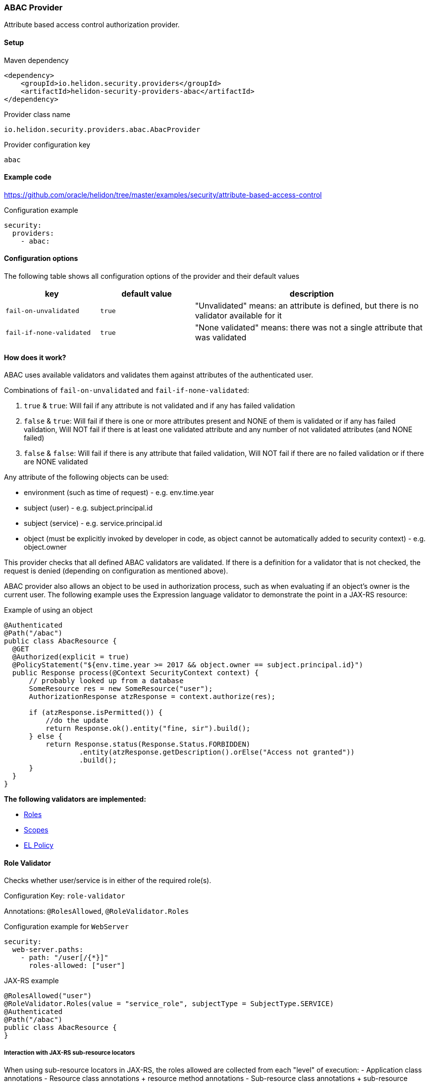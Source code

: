 ///////////////////////////////////////////////////////////////////////////////

    Copyright (c) 2020 Oracle and/or its affiliates.

    Licensed under the Apache License, Version 2.0 (the "License");
    you may not use this file except in compliance with the License.
    You may obtain a copy of the License at

        http://www.apache.org/licenses/LICENSE-2.0

    Unless required by applicable law or agreed to in writing, software
    distributed under the License is distributed on an "AS IS" BASIS,
    WITHOUT WARRANTIES OR CONDITIONS OF ANY KIND, either express or implied.
    See the License for the specific language governing permissions and
    limitations under the License.

///////////////////////////////////////////////////////////////////////////////

=== ABAC Provider
:description: Helidon Security ABAC Provider
:keywords: helidon, security, authorization, abac

Attribute based access control authorization provider.

==== Setup

[source,xml]
.Maven dependency
----
<dependency>
    <groupId>io.helidon.security.providers</groupId>
    <artifactId>helidon-security-providers-abac</artifactId>
</dependency>
----

[source,text]
.Provider class name
----
io.helidon.security.providers.abac.AbacProvider
----

[source,text]
.Provider configuration key
----
abac
----

==== Example code
https://github.com/oracle/helidon/tree/master/examples/security/attribute-based-access-control[]

[source,yaml]
.Configuration example
----
security:
  providers:
    - abac:
----

==== Configuration options
The following table shows all configuration options of the provider and their default values

[cols="2,2,5"]

|===
|key |default value |description

|`fail-on-unvalidated` |`true` |"Unvalidated" means: an attribute is defined, but there is no validator available for it
|`fail-if-none-validated` |`true` |"None validated" means: there was not a single attribute that was validated
|===

==== How does it work?
ABAC uses available validators and validates them against attributes of the authenticated
 user.

Combinations of `fail-on-unvalidated` and `fail-if-none-validated`:

1. `true` & `true`: Will fail if any attribute is not validated and if any has failed validation
2. `false` & `true`: Will fail if there is one or more attributes present and NONE of them is validated or if any has failed validation,
        Will NOT fail if there is at least one validated attribute and any number of not validated attributes (and NONE failed)
3. `false` & `false`: Will fail if there is any attribute that failed validation,
        Will NOT fail if there are no failed validation or if there are NONE validated


Any attribute of the following objects can be used:

- environment (such as time of request) - e.g. env.time.year
- subject (user) - e.g. subject.principal.id
- subject (service) - e.g. service.principal.id
- object (must be explicitly invoked by developer in code, as object cannot be automatically added to security context) - e.g. object.owner

This provider checks that all defined ABAC validators are validated.
If there is a definition for a validator that is not checked,
the request is denied (depending on configuration as mentioned above).

ABAC provider also allows an object to be used in authorization process, such
as when evaluating if an object's owner is the current user.
The following example uses the Expression language validator to demonstrate the point
in a JAX-RS resource:

[source,java]
.Example of using an object
----
@Authenticated
@Path("/abac")
public class AbacResource {
  @GET
  @Authorized(explicit = true)
  @PolicyStatement("${env.time.year >= 2017 && object.owner == subject.principal.id}")
  public Response process(@Context SecurityContext context) {
      // probably looked up from a database
      SomeResource res = new SomeResource("user");
      AuthorizationResponse atzResponse = context.authorize(res);

      if (atzResponse.isPermitted()) {
          //do the update
          return Response.ok().entity("fine, sir").build();
      } else {
          return Response.status(Response.Status.FORBIDDEN)
                  .entity(atzResponse.getDescription().orElse("Access not granted"))
                  .build();
      }
  }
}
----


*The following validators are implemented:*

* <<Role Validator,Roles>>
* <<Scope Validator,Scopes>>
* <<Expression Language Policy Validator,EL Policy>>

==== Role Validator
Checks whether user/service is in either of the required role(s).

Configuration Key: `role-validator`

Annotations: `@RolesAllowed`, `@RoleValidator.Roles`

[source,yaml]
.Configuration example for `WebServer`
----
security:
  web-server.paths:
    - path: "/user[/{*}]"
      roles-allowed: ["user"]
----

[source,java]
.JAX-RS example
----
@RolesAllowed("user")
@RoleValidator.Roles(value = "service_role", subjectType = SubjectType.SERVICE)
@Authenticated
@Path("/abac")
public class AbacResource {
}
----

===== Interaction with JAX-RS sub-resource locators
When using sub-resource locators in JAX-RS, the roles allowed are collected from each "level" of
execution:
- Application class annotations
- Resource class annotations + resource method annotations
- Sub-resource class annotations + sub-resource method annotations
- Sub-resource class annotations + sub-resource method annotations (for every sub-resource on the path)

The `RolesAllowed` or `Roles` annotation to be used is the last one in the path as defined above.

_Example 1:_
There is a `RolesAllowed("admin")` defined on a sub-resource locator resource class.
In this case the required role is `admin`.

_Example 2:_
There is a `RolesAllowed("admin")` defined on a sub-resource locator resource class and
a `RolesAllowed("user")` defined on the method of the sub-resource that provides the response.
In this case the required role is `user`.

==== Scope Validator
Checks whether user has all the required scopes.

Configuration Key: `scope-validator`

Annotations: `@Scope`

[source,yaml]
.Configuration example for `WebServer`
----
security:
  web-server.paths:
    - path: "/user[/{*}]"
      abac.scopes:
        ["calendar_read", "calendar_edit"]
----

[source,java]
.JAX-RS example
----
@Scope("calendar_read")
@Scope("calendar_edit")
@Authenticated
@Path("/abac")
public class AbacResource {
}
----

==== Expression Language Policy Validator
Policy executor using Java EE policy expression language (EL)

Configuration Key: `policy-javax-el`

Annotations: `@PolicyStatement`

Example of a policy statement: `${env.time.year >= 2017}`

[source,yaml]
.Configuration example for `WebServer`
----
security:
  web-server.paths:
    - path: "/user[/{*}]"
      policy:
        statement: "hasScopes('calendar_read','calendar_edit') AND timeOfDayBetween('8:15', '17:30')"
----

[source,java]
.JAX-RS example
----
@PolicyStatement("${env.time.year >= 2017}")
@Authenticated
@Path("/abac")
public class AbacResource {
}
----